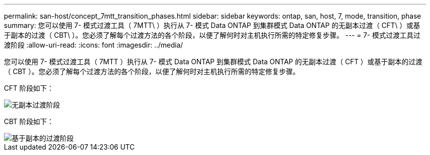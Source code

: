 ---
permalink: san-host/concept_7mtt_transition_phases.html 
sidebar: sidebar 
keywords: ontap, san, host, 7, mode, transition, phase 
summary: 您可以使用 7- 模式过渡工具（ 7MTT\ ）执行从 7- 模式 Data ONTAP 到集群模式 Data ONTAP 的无副本过渡（ CFT\ ）或基于副本的过渡（ CBT\ ）。您必须了解每个过渡方法的各个阶段，以便了解何时对主机执行所需的特定修复步骤。 
---
= 7- 模式过渡工具过渡阶段
:allow-uri-read: 
:icons: font
:imagesdir: ../media/


[role="lead"]
您可以使用 7- 模式过渡工具（ 7MTT ）执行从 7- 模式 Data ONTAP 到集群模式 Data ONTAP 的无副本过渡（ CFT ）或基于副本的过渡（ CBT ）。您必须了解每个过渡方法的各个阶段，以便了解何时对主机执行所需的特定修复步骤。

CFT 阶段如下：

image::../media/delete_me_cft_phases.gif[无副本过渡阶段]

CBT 阶段如下：

image::../media/delete_me_transition_operational_flow.gif[基于副本的过渡阶段]
